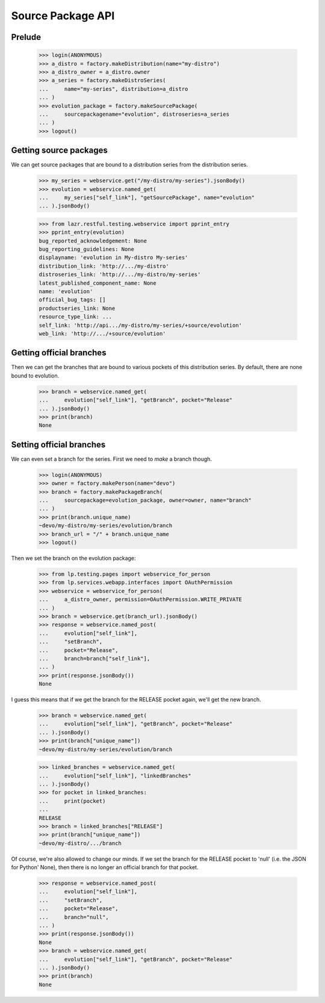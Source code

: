 Source Package API
==================


Prelude
-------

    >>> login(ANONYMOUS)
    >>> a_distro = factory.makeDistribution(name="my-distro")
    >>> a_distro_owner = a_distro.owner
    >>> a_series = factory.makeDistroSeries(
    ...     name="my-series", distribution=a_distro
    ... )
    >>> evolution_package = factory.makeSourcePackage(
    ...     sourcepackagename="evolution", distroseries=a_series
    ... )
    >>> logout()


Getting source packages
-----------------------

We can get source packages that are bound to a distribution series from the
distribution series.

    >>> my_series = webservice.get("/my-distro/my-series").jsonBody()
    >>> evolution = webservice.named_get(
    ...     my_series["self_link"], "getSourcePackage", name="evolution"
    ... ).jsonBody()

    >>> from lazr.restful.testing.webservice import pprint_entry
    >>> pprint_entry(evolution)
    bug_reported_acknowledgement: None
    bug_reporting_guidelines: None
    displayname: 'evolution in My-distro My-series'
    distribution_link: 'http://.../my-distro'
    distroseries_link: 'http://.../my-distro/my-series'
    latest_published_component_name: None
    name: 'evolution'
    official_bug_tags: []
    productseries_link: None
    resource_type_link: ...
    self_link: 'http://api.../my-distro/my-series/+source/evolution'
    web_link: 'http://.../+source/evolution'


Getting official branches
-------------------------

Then we can get the branches that are bound to various pockets of this
distribution series. By default, there are none bound to evolution.

    >>> branch = webservice.named_get(
    ...     evolution["self_link"], "getBranch", pocket="Release"
    ... ).jsonBody()
    >>> print(branch)
    None


Setting official branches
-------------------------

We can even set a branch for the series. First we need to *make* a branch
though.

    >>> login(ANONYMOUS)
    >>> owner = factory.makePerson(name="devo")
    >>> branch = factory.makePackageBranch(
    ...     sourcepackage=evolution_package, owner=owner, name="branch"
    ... )
    >>> print(branch.unique_name)
    ~devo/my-distro/my-series/evolution/branch
    >>> branch_url = "/" + branch.unique_name
    >>> logout()

Then we set the branch on the evolution package:

    >>> from lp.testing.pages import webservice_for_person
    >>> from lp.services.webapp.interfaces import OAuthPermission
    >>> webservice = webservice_for_person(
    ...     a_distro_owner, permission=OAuthPermission.WRITE_PRIVATE
    ... )
    >>> branch = webservice.get(branch_url).jsonBody()
    >>> response = webservice.named_post(
    ...     evolution["self_link"],
    ...     "setBranch",
    ...     pocket="Release",
    ...     branch=branch["self_link"],
    ... )
    >>> print(response.jsonBody())
    None

I guess this means that if we get the branch for the RELEASE pocket again,
we'll get the new branch.

    >>> branch = webservice.named_get(
    ...     evolution["self_link"], "getBranch", pocket="Release"
    ... ).jsonBody()
    >>> print(branch["unique_name"])
    ~devo/my-distro/my-series/evolution/branch

    >>> linked_branches = webservice.named_get(
    ...     evolution["self_link"], "linkedBranches"
    ... ).jsonBody()
    >>> for pocket in linked_branches:
    ...     print(pocket)
    ...
    RELEASE
    >>> branch = linked_branches["RELEASE"]
    >>> print(branch["unique_name"])
    ~devo/my-distro/.../branch

Of course, we're also allowed to change our minds. If we set the branch for
the RELEASE pocket to 'null' (i.e. the JSON for Python' None), then there is
no longer an official branch for that pocket.

    >>> response = webservice.named_post(
    ...     evolution["self_link"],
    ...     "setBranch",
    ...     pocket="Release",
    ...     branch="null",
    ... )
    >>> print(response.jsonBody())
    None
    >>> branch = webservice.named_get(
    ...     evolution["self_link"], "getBranch", pocket="Release"
    ... ).jsonBody()
    >>> print(branch)
    None
